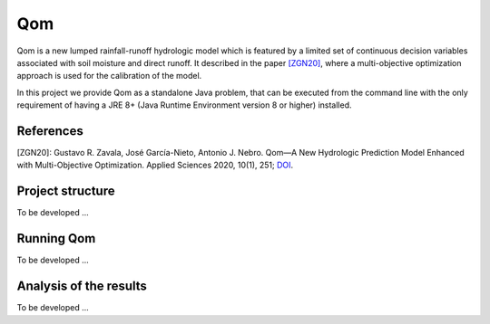 
Qom
===

Qom is a new lumped rainfall-runoff hydrologic model which is featured by a limited set of continuous decision variables associated with soil moisture and direct runoff. It described in the paper `[ZGN20] <https://doi.org/10.3390/app10010251>`_, where a multi-objective optimization approach is used for the calibration of the model.

In this project we provide Qom as a standalone Java problem, that can be executed from the command line with the only requirement of having a JRE 8+ (Java Runtime Environment version 8 or higher) installed.

References
----------
[ZGN20]: Gustavo R. Zavala, José García-Nieto, Antonio J. Nebro. Qom—A New Hydrologic Prediction Model Enhanced with Multi-Objective Optimization. Applied Sciences 2020, 10(1), 251; `DOI <https://doi.org/10.3390/app10010251>`_.


Project structure
----------------- 

To be developed ...

Running Qom
-----------

To be developed ...

Analysis of the results
-----------------------

To be developed ...

